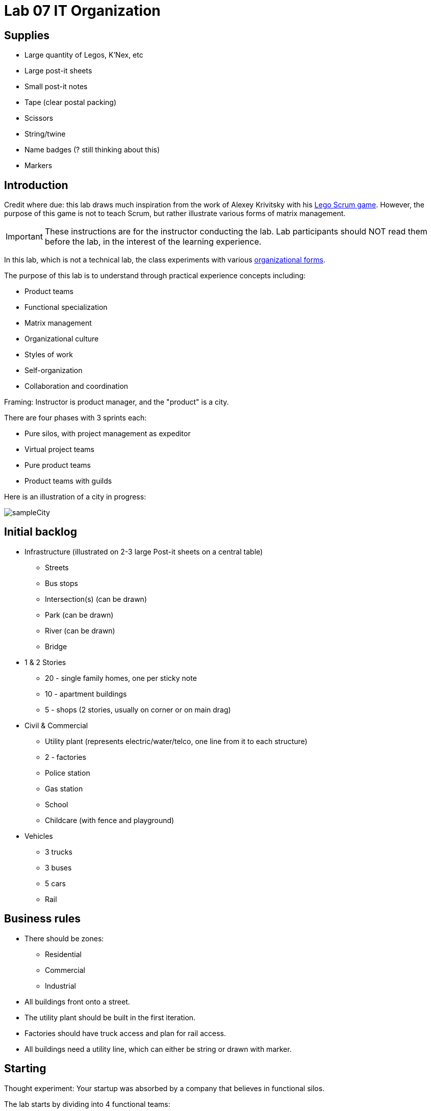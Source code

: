 = Lab 07 IT Organization

== Supplies
* Large quantity of Legos, K'Nex, etc
* Large post-it sheets
* Small post-it notes
* Tape (clear postal packing)
* Scissors
* String/twine
* Name badges (? still thinking about this)
* Markers

== Introduction
Credit where due: this lab draws much inspiration from the work of Alexey Krivitsky with his http://www.lego4scrum.com/[Lego Scrum game]. However, the purpose of this game is not to teach Scrum, but rather illustrate various forms of matrix management.

IMPORTANT: These instructions are for the instructor conducting the lab. Lab participants should NOT read them before the lab, in the interest of the learning experience.

In this lab, which is not a technical lab, the class experiments with various http://dm-academy.github.io/aitm/#_the_continuum_of_organizational_forms[organizational forms].

The purpose of this lab is to understand through practical experience concepts including:

* Product teams
* Functional specialization
* Matrix management
* Organizational culture
* Styles of work
* Self-organization
* Collaboration and coordination

Framing: Instructor is product manager, and the "product" is a city.

There are four phases with 3 sprints each:

* Pure silos, with project management as expeditor
* Virtual project teams
* Pure product teams
* Product teams with guilds

Here is an illustration of a city in progress:

image::sampleCity.jpg[]

== Initial backlog
* Infrastructure (illustrated on 2-3 large Post-it sheets on a central table)
** Streets
** Bus stops
** Intersection(s) (can be drawn)
** Park (can be drawn)
** River (can be drawn)
** Bridge
* 1 & 2 Stories
** 20 - single family homes, one per sticky note
** 10 - apartment buildings
** 5 - shops (2 stories, usually on corner or on main drag)
* Civil & Commercial
** Utility plant (represents electric/water/telco, one line from it to each structure)
** 2 - factories
** Police station
** Gas station
** School
** Childcare (with fence and playground)
* Vehicles
** 3 trucks
** 3 buses
** 5 cars
** Rail

== Business rules

* There should be zones:

** Residential
** Commercial
** Industrial

* All buildings front onto a street.

* The utility plant should be built in the first iteration.

* Factories should have truck access and plan for rail access.

* All buildings need a utility line, which can either be string or drawn with marker.

== Starting

Thought experiment: Your startup was absorbed by a company that believes in functional silos.

The lab starts by dividing into 4 functional teams:

. Project planning & management
. Sourcing (finding parts)
. Assembly
. Integration

== Phase 1: Workcells w/expeditor
Learning objective: Transactional costs of silo approaches.

The project managers divide up the backlog (by the major bullets) and start by walking their work through the other 3 functional teams. Each PM should create a kanban sheet, very simple.

At this stage, roles are strictly enforced.

* Only sourcing people can take parts out of the parts bin
* Only assembly people can put them together
* Only integration people can move things over to the board
* Integration people also are responsible for any drawn infrastructure
* Only the PM can move the sticky note

Selection of work is indicated by moving selected backlog into the "doing" column. This is considered to be estimation. Sticky notes moved into the "doing" column must be completed by the sprint end.

In this model, the team is more or less anonymous to the project manager and operates on a "first come, first served" basis.

The project manager decides what is feasible to build.

The project manager goes to the sourcing team and requests a specific # of parts and moves them to the assembly team, and then to the integration team. The project manager must not touch the parts bin and can only take the parts s/he can carry in 2 hands. However, s/he can make multiple trips.

Only the project manager can communicate between the workcells. Workcell operators cannot communicate with each other.

3 x 10 minute sprints

== Phase 2: Virtual project team
Learning objective: Breaking down the silo boundaries. But people still orient around who they are sitting with.

In this model, people on each team are aligned to specific projects and can communicate with each other outside of the project manager. However, they still sit together in functional groups.

Project manager leads the planning, with input from the team (the team gathers temporarily around the kanban sheet)

3 x 10 minute sprints

== Break: Matrix exercise
Line up the attendees in columns corresponding to functional teams, with the project managers on one side.

Each row becomes a feature team. (Some doubling up will be required.)

Feature team 1	1 & 2 story buildings
Feature team 2	Commercial & civil buildings
Feature team 3	Infrastructure
Feature team 4	Vehicles

Have people look up and down to see the silo, and back and forth to see the feature.

== Phase 3: Isolated product team
Learning objective: Product teams can collaborate in a different way.

Each product team takes 10 minutes to reform. Remind them that within their team, they still need clear roles. Within each team identify:

* Product owners (1 only)
* Sourcers
* Assemblers
* Integrators

Project managers need to be something other than feature managers, just to mix things up.

The roles are suggestions but not enforced.

3 x 10 minute sprints.

In sprint 2: Complication emerges: an operational concern that no red bricks be used. All structures must be retrofit. No new red bricks can be used.

== Phase 4: Product team with guilds
The roles meet across teams as guilds. Business rules are promoted by guild.

Each team convenes and selects the work to perform. Then the guild briefly meets for the new rules.

Sprint 1 guild rules:

* Feature owners: Need to coordinate work with other feature owners
* Sourcing: New rules on sourcing - no red OR black
* Assembly: New rule: yellow and blue cannot be used in the same wall (no retrofits needed)
* Integration: Wires can only be attached to blue parts

Sprint 2 & 3 guild rules:

Each guild establishes one more guideline and adheres to it.

== Exercise leader "plays"

Use these as appropriate to mix things up, add pressure.

* Replace half the vehicles with rail at some point
* Require that messy utility lines be refactored and consolidated into cleaner routings (this may require cutting and taping down paper to cover previous, or restructuring twine)
* Require that no more than 10 spare pieces be allowed at any team's table (excess capacity must mostly stay in the central bin)
